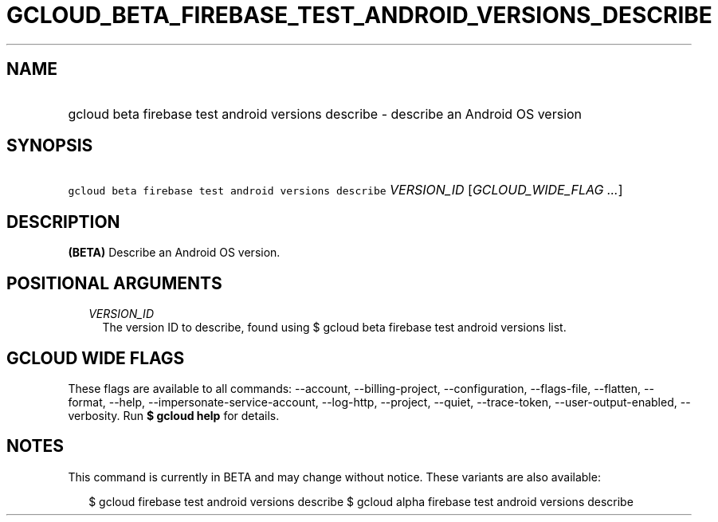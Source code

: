 
.TH "GCLOUD_BETA_FIREBASE_TEST_ANDROID_VERSIONS_DESCRIBE" 1



.SH "NAME"
.HP
gcloud beta firebase test android versions describe \- describe an Android OS version



.SH "SYNOPSIS"
.HP
\f5gcloud beta firebase test android versions describe\fR \fIVERSION_ID\fR [\fIGCLOUD_WIDE_FLAG\ ...\fR]



.SH "DESCRIPTION"

\fB(BETA)\fR Describe an Android OS version.



.SH "POSITIONAL ARGUMENTS"

.RS 2m
.TP 2m
\fIVERSION_ID\fR
The version ID to describe, found using $ gcloud beta firebase test android
versions list.


.RE
.sp

.SH "GCLOUD WIDE FLAGS"

These flags are available to all commands: \-\-account, \-\-billing\-project,
\-\-configuration, \-\-flags\-file, \-\-flatten, \-\-format, \-\-help,
\-\-impersonate\-service\-account, \-\-log\-http, \-\-project, \-\-quiet,
\-\-trace\-token, \-\-user\-output\-enabled, \-\-verbosity. Run \fB$ gcloud
help\fR for details.



.SH "NOTES"

This command is currently in BETA and may change without notice. These variants
are also available:

.RS 2m
$ gcloud firebase test android versions describe
$ gcloud alpha firebase test android versions describe
.RE

